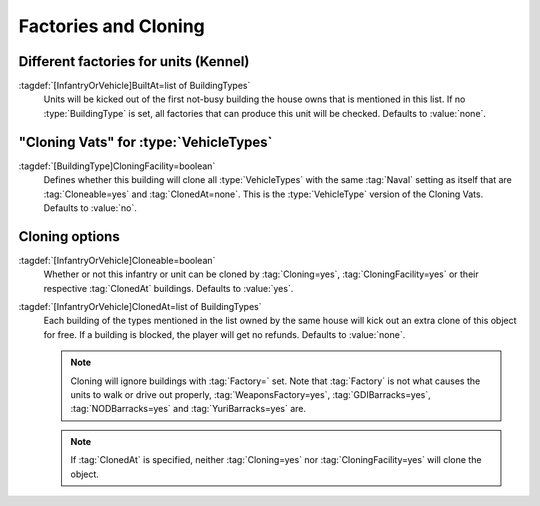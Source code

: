 Factories and Cloning
~~~~~~~~~~~~~~~~~~~~~

Different factories for units (Kennel)
``````````````````````````````````````

:tagdef:`[InfantryOrVehicle]BuiltAt=list of BuildingTypes`
  Units will be kicked out of the first not-busy building the house owns that is
  mentioned in this list. If no :type:`BuildingType` is set, all factories that
  can produce this unit will be checked. Defaults to :value:`none`.

  .. quickstart:: To recreate the dog that is trained in a kennel from
    \ :game:`Red Alert`, set :tag:`[KENN]Factory=InfantryType`,
    \ :tag:`[DOG]BuiltAt=KENN` and update the :tag:`[DOG]Prerequisite` to
    contain :tag:`[KENN]`.


"Cloning Vats" for :type:`VehicleTypes`
```````````````````````````````````````

:tagdef:`[BuildingType]CloningFacility=boolean`
  Defines whether this building will clone all :type:`VehicleTypes` with the
  same :tag:`Naval` setting as itself that are :tag:`Cloneable=yes` and
  :tag:`ClonedAt=none`. This is the :type:`VehicleType` version of the Cloning
  Vats. Defaults to :value:`no`.


Cloning options
```````````````

:tagdef:`[InfantryOrVehicle]Cloneable=boolean`
  Whether or not this infantry or unit can be cloned by :tag:`Cloning=yes`,
  :tag:`CloningFacility=yes` or their respective :tag:`ClonedAt` buildings.
  Defaults to :value:`yes`.

:tagdef:`[InfantryOrVehicle]ClonedAt=list of BuildingTypes`
  Each building of the types mentioned in the list owned by the same house will
  kick out an extra clone of this object for free. If a building is blocked, the
  player will get no refunds. Defaults to :value:`none`.

  .. note:: Cloning will ignore buildings with :tag:`Factory=` set. Note that
    \ :tag:`Factory` is not what causes the units to walk or drive out properly,
    \ :tag:`WeaponsFactory=yes`, :tag:`GDIBarracks=yes`, :tag:`NODBarracks=yes`
    and :tag:`YuriBarracks=yes` are.

  .. note:: If :tag:`ClonedAt` is specified, neither :tag:`Cloning=yes` nor
    \ :tag:`CloningFacility=yes` will clone the object.


.. index:: Factories; Build units from certain factories only.

.. index:: Factories; Clone infantry and tanks in clone facilities.

.. versionadded:: 0.2
